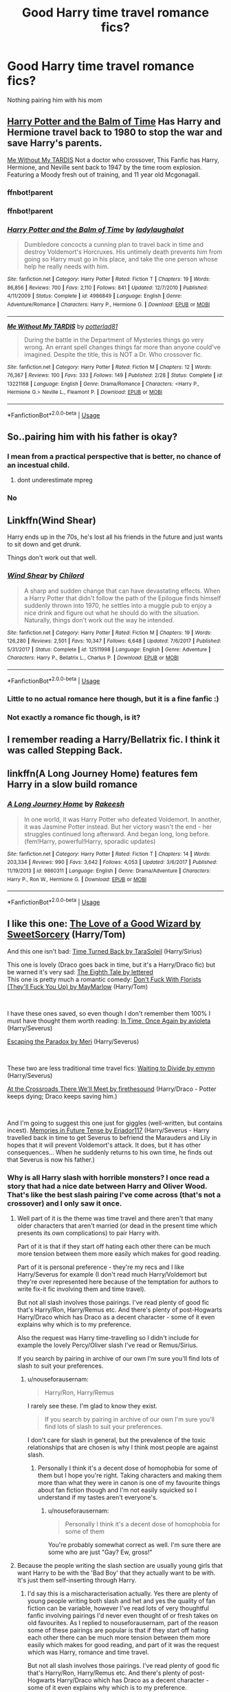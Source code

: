 #+TITLE: Good Harry time travel romance fics?

* Good Harry time travel romance fics?
:PROPERTIES:
:Author: PhillyFan22
:Score: 15
:DateUnix: 1559173746.0
:DateShort: 2019-May-30
:END:
Nothing pairing him with his mom


** [[https://m.fanfiction.net/s/4986849/1/][Harry Potter and the Balm of Time]] Has Harry and Hermione travel back to 1980 to stop the war and save Harry's parents.

[[https://www.fanfiction.net/s/13221168/1/][Me Without My TARDIS]] Not a doctor who crossover, This Fanfic has Harry, Hermione, and Neville sent back to 1947 by the time room explosion. Featuring a Moody fresh out of training, and 11 year old Mcgonagall.
:PROPERTIES:
:Author: bonsly24
:Score: 6
:DateUnix: 1559180165.0
:DateShort: 2019-May-30
:END:

*** ffnbot!parent
:PROPERTIES:
:Author: bonsly24
:Score: 2
:DateUnix: 1559251761.0
:DateShort: 2019-May-31
:END:


*** ffnbot!parent
:PROPERTIES:
:Author: Kirklewood
:Score: 2
:DateUnix: 1560257039.0
:DateShort: 2019-Jun-11
:END:


*** [[https://www.fanfiction.net/s/4986849/1/][*/Harry Potter and the Balm of Time/*]] by [[https://www.fanfiction.net/u/918338/ladylaughalot][/ladylaughalot/]]

#+begin_quote
  Dumbledore concocts a cunning plan to travel back in time and destroy Voldemort's Horcruxes. His untimely death prevents him from going so Harry must go in his place, and take the one person whose help he really needs with him.
#+end_quote

^{/Site/:} ^{fanfiction.net} ^{*|*} ^{/Category/:} ^{Harry} ^{Potter} ^{*|*} ^{/Rated/:} ^{Fiction} ^{T} ^{*|*} ^{/Chapters/:} ^{19} ^{*|*} ^{/Words/:} ^{86,856} ^{*|*} ^{/Reviews/:} ^{700} ^{*|*} ^{/Favs/:} ^{2,110} ^{*|*} ^{/Follows/:} ^{841} ^{*|*} ^{/Updated/:} ^{12/7/2010} ^{*|*} ^{/Published/:} ^{4/11/2009} ^{*|*} ^{/Status/:} ^{Complete} ^{*|*} ^{/id/:} ^{4986849} ^{*|*} ^{/Language/:} ^{English} ^{*|*} ^{/Genre/:} ^{Adventure/Romance} ^{*|*} ^{/Characters/:} ^{Harry} ^{P.,} ^{Hermione} ^{G.} ^{*|*} ^{/Download/:} ^{[[http://www.ff2ebook.com/old/ffn-bot/index.php?id=4986849&source=ff&filetype=epub][EPUB]]} ^{or} ^{[[http://www.ff2ebook.com/old/ffn-bot/index.php?id=4986849&source=ff&filetype=mobi][MOBI]]}

--------------

[[https://www.fanfiction.net/s/13221168/1/][*/Me Without My TARDIS/*]] by [[https://www.fanfiction.net/u/11196438/potterlad81][/potterlad81/]]

#+begin_quote
  During the battle in the Department of Mysteries things go very wrong. An errant spell changes things far more than anyone could've imagined. Despite the title, this is NOT a Dr. Who crossover fic.
#+end_quote

^{/Site/:} ^{fanfiction.net} ^{*|*} ^{/Category/:} ^{Harry} ^{Potter} ^{*|*} ^{/Rated/:} ^{Fiction} ^{M} ^{*|*} ^{/Chapters/:} ^{12} ^{*|*} ^{/Words/:} ^{76,367} ^{*|*} ^{/Reviews/:} ^{100} ^{*|*} ^{/Favs/:} ^{333} ^{*|*} ^{/Follows/:} ^{149} ^{*|*} ^{/Published/:} ^{2/28} ^{*|*} ^{/Status/:} ^{Complete} ^{*|*} ^{/id/:} ^{13221168} ^{*|*} ^{/Language/:} ^{English} ^{*|*} ^{/Genre/:} ^{Drama/Romance} ^{*|*} ^{/Characters/:} ^{<Harry} ^{P.,} ^{Hermione} ^{G.>} ^{Neville} ^{L.,} ^{Fleamont} ^{P.} ^{*|*} ^{/Download/:} ^{[[http://www.ff2ebook.com/old/ffn-bot/index.php?id=13221168&source=ff&filetype=epub][EPUB]]} ^{or} ^{[[http://www.ff2ebook.com/old/ffn-bot/index.php?id=13221168&source=ff&filetype=mobi][MOBI]]}

--------------

*FanfictionBot*^{2.0.0-beta} | [[https://github.com/tusing/reddit-ffn-bot/wiki/Usage][Usage]]
:PROPERTIES:
:Author: FanfictionBot
:Score: 1
:DateUnix: 1560257053.0
:DateShort: 2019-Jun-11
:END:


** So..pairing him with his father is okay?
:PROPERTIES:
:Author: natus92
:Score: 16
:DateUnix: 1559174850.0
:DateShort: 2019-May-30
:END:

*** I mean from a practical perspective that is better, no chance of an incestual child.
:PROPERTIES:
:Author: bonsly24
:Score: 16
:DateUnix: 1559180282.0
:DateShort: 2019-May-30
:END:

**** dont underestimate mpreg
:PROPERTIES:
:Author: natus92
:Score: 26
:DateUnix: 1559181036.0
:DateShort: 2019-May-30
:END:


*** No
:PROPERTIES:
:Author: PhillyFan22
:Score: 7
:DateUnix: 1559191801.0
:DateShort: 2019-May-30
:END:


** Linkffn(Wind Shear)

Harry ends up in the 70s, he's lost all his friends in the future and just wants to sit down and get drunk.

Things don't work out that well.
:PROPERTIES:
:Author: 15_Redstones
:Score: 4
:DateUnix: 1559193094.0
:DateShort: 2019-May-30
:END:

*** [[https://www.fanfiction.net/s/12511998/1/][*/Wind Shear/*]] by [[https://www.fanfiction.net/u/67673/Chilord][/Chilord/]]

#+begin_quote
  A sharp and sudden change that can have devastating effects. When a Harry Potter that didn't follow the path of the Epilogue finds himself suddenly thrown into 1970, he settles into a muggle pub to enjoy a nice drink and figure out what he should do with the situation. Naturally, things don't work out the way he intended.
#+end_quote

^{/Site/:} ^{fanfiction.net} ^{*|*} ^{/Category/:} ^{Harry} ^{Potter} ^{*|*} ^{/Rated/:} ^{Fiction} ^{M} ^{*|*} ^{/Chapters/:} ^{19} ^{*|*} ^{/Words/:} ^{126,280} ^{*|*} ^{/Reviews/:} ^{2,501} ^{*|*} ^{/Favs/:} ^{10,347} ^{*|*} ^{/Follows/:} ^{6,648} ^{*|*} ^{/Updated/:} ^{7/6/2017} ^{*|*} ^{/Published/:} ^{5/31/2017} ^{*|*} ^{/Status/:} ^{Complete} ^{*|*} ^{/id/:} ^{12511998} ^{*|*} ^{/Language/:} ^{English} ^{*|*} ^{/Genre/:} ^{Adventure} ^{*|*} ^{/Characters/:} ^{Harry} ^{P.,} ^{Bellatrix} ^{L.,} ^{Charlus} ^{P.} ^{*|*} ^{/Download/:} ^{[[http://www.ff2ebook.com/old/ffn-bot/index.php?id=12511998&source=ff&filetype=epub][EPUB]]} ^{or} ^{[[http://www.ff2ebook.com/old/ffn-bot/index.php?id=12511998&source=ff&filetype=mobi][MOBI]]}

--------------

*FanfictionBot*^{2.0.0-beta} | [[https://github.com/tusing/reddit-ffn-bot/wiki/Usage][Usage]]
:PROPERTIES:
:Author: FanfictionBot
:Score: 2
:DateUnix: 1559193109.0
:DateShort: 2019-May-30
:END:


*** Little to no actual romance here though, but it is a fine fanfic :)
:PROPERTIES:
:Author: BischePlease
:Score: 2
:DateUnix: 1559225419.0
:DateShort: 2019-May-30
:END:


*** Not exactly a romance fic though, is it?
:PROPERTIES:
:Author: themegaweirdthrow
:Score: 1
:DateUnix: 1559240826.0
:DateShort: 2019-May-30
:END:


** I remember reading a Harry/Bellatrix fic. I think it was called Stepping Back.
:PROPERTIES:
:Author: cmq827
:Score: 2
:DateUnix: 1559193985.0
:DateShort: 2019-May-30
:END:


** linkffn(A Long Journey Home) features fem Harry in a slow build romance
:PROPERTIES:
:Score: 2
:DateUnix: 1559227961.0
:DateShort: 2019-May-30
:END:

*** [[https://www.fanfiction.net/s/9860311/1/][*/A Long Journey Home/*]] by [[https://www.fanfiction.net/u/236698/Rakeesh][/Rakeesh/]]

#+begin_quote
  In one world, it was Harry Potter who defeated Voldemort. In another, it was Jasmine Potter instead. But her victory wasn't the end - her struggles continued long afterward. And began long, long before. (fem!Harry, powerful!Harry, sporadic updates)
#+end_quote

^{/Site/:} ^{fanfiction.net} ^{*|*} ^{/Category/:} ^{Harry} ^{Potter} ^{*|*} ^{/Rated/:} ^{Fiction} ^{T} ^{*|*} ^{/Chapters/:} ^{14} ^{*|*} ^{/Words/:} ^{203,334} ^{*|*} ^{/Reviews/:} ^{990} ^{*|*} ^{/Favs/:} ^{3,642} ^{*|*} ^{/Follows/:} ^{4,053} ^{*|*} ^{/Updated/:} ^{3/6/2017} ^{*|*} ^{/Published/:} ^{11/19/2013} ^{*|*} ^{/id/:} ^{9860311} ^{*|*} ^{/Language/:} ^{English} ^{*|*} ^{/Genre/:} ^{Drama/Adventure} ^{*|*} ^{/Characters/:} ^{Harry} ^{P.,} ^{Ron} ^{W.,} ^{Hermione} ^{G.} ^{*|*} ^{/Download/:} ^{[[http://www.ff2ebook.com/old/ffn-bot/index.php?id=9860311&source=ff&filetype=epub][EPUB]]} ^{or} ^{[[http://www.ff2ebook.com/old/ffn-bot/index.php?id=9860311&source=ff&filetype=mobi][MOBI]]}

--------------

*FanfictionBot*^{2.0.0-beta} | [[https://github.com/tusing/reddit-ffn-bot/wiki/Usage][Usage]]
:PROPERTIES:
:Author: FanfictionBot
:Score: 2
:DateUnix: 1559227977.0
:DateShort: 2019-May-30
:END:


** I like this one: [[http://archiveofourown.org/works/266699][The Love of a Good Wizard by SweetSorcery]] (Harry/Tom)

And this one isn't bad: [[https://archiveofourown.org/works/4340120][Time Turned Back by TaraSoleil]] (Harry/Sirius)

This one is lovely (Draco goes back in time, but it's a Harry/Draco fic) but be warned it's very sad: [[https://archiveofourown.org/works/393118][The Eighth Tale by lettered]]\\
This one is pretty much a romantic comedy: [[https://archiveofourown.org/works/7769080][Don't Fuck With Florists (They'll Fuck You Up) by MayMarlow]] (Harry/Tom)

​

I have these ones saved, so even though I don't remember them 100% I must have thought them worth reading: [[https://archiveofourown.org/works/463038][In Time, Once Again by avioleta]] (Harry/Severus)

[[https://archiveofourown.org/works/2060][Escaping the Paradox by Meri]] (Harry/Severus)

​

These two are less traditional time travel fics: [[https://archiveofourown.org/works/621717][Waiting to Divide by emynn]] (Harry/Severus)

[[https://archiveofourown.org/works/2039154][At the Crossroads There We'll Meet by firethesound]] (Harry/Draco - Potter keeps dying; Draco keeps saving him.)

​

And I'm going to suggest this one just for giggles (well-written, but contains incest). [[https://archiveofourown.org/works/434586][Memories in Future Tense by Eriador117]] (Harry/Severus - Harry travelled back in time to get Severus to befriend the Marauders and Lily in hopes that it will prevent Voldemort's attack. It does, but it has other consequences... When he suddenly returns to his own time, he finds out that Severus is now his father.)
:PROPERTIES:
:Author: alantliber
:Score: 3
:DateUnix: 1559189703.0
:DateShort: 2019-May-30
:END:

*** Why is all Harry slash with horrible monsters? I once read a story that had a nice date between Harry and Oliver Wood. That's like the best slash pairing I've come across (that's not a crossover) and I only saw it once.
:PROPERTIES:
:Author: nouseforausernam
:Score: 8
:DateUnix: 1559222809.0
:DateShort: 2019-May-30
:END:

**** Well part of it is the theme was time travel and there aren't that many older characters that aren't married (or dead in the present time which presents its own complications) to pair Harry with.

Part of it is that if they start off hating each other there can be much more tension between them more easily which makes for good reading.

Part of it is personal preference - they're my recs and I like Harry/Severus for example (I don't read much Harry/Voldemort but they're over represented here because of the temptation for authors to write fix-it fic involving them and time travel).

But not all slash involves those pairings. I've read plenty of good fic that's Harry/Ron, Harry/Remus etc. And there's plenty of post-Hogwarts Harry/Draco which has Draco as a decent character - some of it even explains why which is to my preference.

Also the request was Harry time-travelling so I didn't include for example the lovely Percy/Oliver slash I've read or Remus/Sirius.

If you search by pairing in archive of our own I'm sure you'll find lots of slash to suit your preferences.
:PROPERTIES:
:Author: alantliber
:Score: 3
:DateUnix: 1559249056.0
:DateShort: 2019-May-31
:END:

***** u/nouseforausernam:
#+begin_quote
  Harry/Ron, Harry/Remus
#+end_quote

I rarely see these. I'm glad to know they exist.

#+begin_quote
  If you search by pairing in archive of our own I'm sure you'll find lots of slash to suit your preferences.
#+end_quote

I don't care for slash in general, but the prevalence of the toxic relationships that are chosen is why I think most people are against slash.
:PROPERTIES:
:Author: nouseforausernam
:Score: 2
:DateUnix: 1559249225.0
:DateShort: 2019-May-31
:END:

****** Personally I think it's a decent dose of homophobia for some of them but I hope you're right. Taking characters and making them more than what they were in canon is one of my favourite things about fan fiction though and I'm not easily squicked so I understand if my tastes aren't everyone's.
:PROPERTIES:
:Author: alantliber
:Score: 4
:DateUnix: 1559250364.0
:DateShort: 2019-May-31
:END:

******* u/nouseforausernam:
#+begin_quote
  Personally I think it's a decent dose of homophobia for some of them
#+end_quote

You're probably somewhat correct as well. I'm sure there are some who are just "Gay? Ew, gross!"
:PROPERTIES:
:Author: nouseforausernam
:Score: 3
:DateUnix: 1559250964.0
:DateShort: 2019-May-31
:END:


**** Because the people writing the slash section are usually young girls that want Harry to be with the 'Bad Boy' that they actually want to be with. It's just them self-inserting through Harry.
:PROPERTIES:
:Author: themegaweirdthrow
:Score: 1
:DateUnix: 1559241138.0
:DateShort: 2019-May-30
:END:

***** I'd say this is a mischaracterisation actually. Yes there are plenty of young people writing both slash and het and yes the quality of fan fiction can be variable, however I've read lots of very thoughtful fanfic involving pairings I'd never even thought of or fresh takes on old favourites. As I replied to nouseforausernam, part of the reason some of these pairings are popular is that if they start off hating each other there can be much more tension between them more easily which makes for good reading, and part of it was the request which was Harry, romance and time travel.

But not all slash involves those pairings. I've read plenty of good fic that's Harry/Ron, Harry/Remus etc. And there's plenty of post-Hogwarts Harry/Draco which has Draco as a decent character - some of it even explains why which is to my preference.

Also because it didn't fit the request I didn't include for example the lovely Percy/Oliver slash I've read or Remus/Sirius.

If you search by pairing in archive of our own I'm sure you'll find lots of slash that doesn't involve characters you don't like.
:PROPERTIES:
:Author: alantliber
:Score: 2
:DateUnix: 1559249493.0
:DateShort: 2019-May-31
:END:


*** Not a fan of slash personally
:PROPERTIES:
:Author: PhillyFan22
:Score: 5
:DateUnix: 1559191846.0
:DateShort: 2019-May-30
:END:

**** Well you didn't specify. Personally I think if you did downvote me because of that, when I bothered to pull out my recs for you then you're quite rude. If it wasn't you then I apologise.
:PROPERTIES:
:Author: alantliber
:Score: 2
:DateUnix: 1559197096.0
:DateShort: 2019-May-30
:END:

***** Upvoted to offset. The slash-hate in this subreddit is getting to the point that, even as a long-time user of this sub, I've been thinking of leaving. Unfortunately, there aren't a lot of places to go and [[/r/HPSlashFic]] isn't popular enough (and is too narrow in its recommendations) to replace it.
:PROPERTIES:
:Author: FerusGrim
:Score: 4
:DateUnix: 1559197801.0
:DateShort: 2019-May-30
:END:

****** Thanks :) I've noticed that! Like I don't hate on het even though it's not my cup of tea so why can't people just say their preferences and move on?
:PROPERTIES:
:Author: alantliber
:Score: 5
:DateUnix: 1559198212.0
:DateShort: 2019-May-30
:END:

******* Because that would involve them having to be reasonable, you see.
:PROPERTIES:
:Score: 4
:DateUnix: 1559200555.0
:DateShort: 2019-May-30
:END:


****** The problem is all slash is Harry/Tom, Harry/Draco, and Harry/Snape. Those are HORRIBLE pairings. If that wasn't 99% of the stories linked, they wouldn't be downvoted as much.
:PROPERTIES:
:Author: nouseforausernam
:Score: 2
:DateUnix: 1559223191.0
:DateShort: 2019-May-30
:END:

******* I'd be happy to pull out my recs for other slash pairings for you if you're genuinely interested. The part I'm objecting to is that there was no specification other than Harry, time travel and romance, which I provided. If I asked for recs and wasn't specific what I wanted and then got recommendations I didn't like I wouldn't be rude, I'd thank them politely and then clarify what I did want.

And downvoting someone because you don't like their recommendations when you didn't clarify what you wanted, is rude. Frankly, I think downvoting recommendations at all (unless they blatantly don't fit what was asked for) is rude.
:PROPERTIES:
:Author: alantliber
:Score: 4
:DateUnix: 1559249823.0
:DateShort: 2019-May-31
:END:

******** [[https://media.giphy.com/media/26BRrSvJUa0crqw4E/giphy.gif]]
:PROPERTIES:
:Author: nouseforausernam
:Score: 1
:DateUnix: 1559250421.0
:DateShort: 2019-May-31
:END:

********* Yes it is, but I'm less likely to spend fifteen minutes of my lunch break pulling out recs for someone next time. And maybe you're okay with that since our reading tastes don't seem to overlap much, but if I was someone else reading this thread I'd be less likely to do so as well. Ingratitude plus unsolicited and inconsistant dislike of people's taste (I note that the Harry/Bellatrix rec isn't getting any hate despite also fulfilling your 'disliked criterion') causes people to contribute less. And since I like this sub I think it's a shame.
:PROPERTIES:
:Author: alantliber
:Score: 5
:DateUnix: 1559251315.0
:DateShort: 2019-May-31
:END:

********** I didn't downvote you i just stated I'm not a fan of slash. I don't think I was rude at all I said that your recommendations weren't fitted for my personal taste so I wouldn't get more of the same type of fics recommended.
:PROPERTIES:
:Author: PhillyFan22
:Score: 3
:DateUnix: 1559495372.0
:DateShort: 2019-Jun-02
:END:

*********** I apologise then. At the time one person had downvoted me and I was annoyed at this, since my recs all fit your original request. I hope you find stories which are to your taste. :)
:PROPERTIES:
:Author: alantliber
:Score: 1
:DateUnix: 1559522136.0
:DateShort: 2019-Jun-03
:END:


****** Yeah, I don't get it.

It's 2019, and not all slash is bad. If you really hate m/m, there are things called /tags and filters/, people. Use them.
:PROPERTIES:
:Score: 2
:DateUnix: 1559200512.0
:DateShort: 2019-May-30
:END:


****** When most of the slash fics put Harry with Death Eathers/Tom/Draco/Snape, it's hard to read them, since those are all terrible, terrible pairing. Snape is in his 30s/40s, Tom is well into his 60s, everyone else is the same age is Snape, and Draco hates Harry. And then they throw in mpreg through rape most of the time. There's a reason people on slash. It's not usually well done, and it's fucking weird just to sate the author's need to make Harry the bottom through every single means available to them.
:PROPERTIES:
:Author: themegaweirdthrow
:Score: 2
:DateUnix: 1559241040.0
:DateShort: 2019-May-30
:END:


*** High effort Post. Incidentally have you read, "Teaching History (is Old News) by You Light The Sky"? Based off the above recommendations I think you might like it.
:PROPERTIES:
:Author: Faeriniel
:Score: 0
:DateUnix: 1559200000.0
:DateShort: 2019-May-30
:END:

**** Thank you :)

No I haven't, looks good! I'll give it a shot.
:PROPERTIES:
:Author: alantliber
:Score: 2
:DateUnix: 1559249949.0
:DateShort: 2019-May-31
:END:


**** I truly, intensely dislike the format (of this kind of title)
:PROPERTIES:
:Author: PterodactylFunk
:Score: -1
:DateUnix: 1559231342.0
:DateShort: 2019-May-30
:END:


** Cursed Child?
:PROPERTIES:
:Author: Aceofluck99
:Score: 2
:DateUnix: 1559175114.0
:DateShort: 2019-May-30
:END:

*** (I'm joking.)
:PROPERTIES:
:Author: Aceofluck99
:Score: 16
:DateUnix: 1559175137.0
:DateShort: 2019-May-30
:END:

**** Whew almost triggered me with that rec, lol
:PROPERTIES:
:Author: gdmcdona
:Score: 4
:DateUnix: 1559186518.0
:DateShort: 2019-May-30
:END:


*** 10/10 would read again. /s
:PROPERTIES:
:Score: 1
:DateUnix: 1559200614.0
:DateShort: 2019-May-30
:END:


** I would say mine loosely falls into this category if you want to give it a go. :P

​

[[https://www.fanfiction.net/s/13125917/1/Trading-Places][Trading Places]]

A devastating attack on Hogwarts leaves Harry trying to navigate a foreign Muggle world where his life is a fantasy, if a lucrative one. Meanwhile, Ron and Hermione must help Harry's Muggle counterpart pass himself off as the real Boy Who Lived. But with Voldemort intent on Harry's murder, their days at Hogwarts are numbered, and a showdown with Voldemort seems inevitable. AU OotP.
:PROPERTIES:
:Author: jade_eyed_angel
:Score: 1
:DateUnix: 1559230607.0
:DateShort: 2019-May-30
:END:


** Linkffn(12317784)
:PROPERTIES:
:Author: SpringyFredbearSuit
:Score: 1
:DateUnix: 1559237284.0
:DateShort: 2019-May-30
:END:

*** [[https://www.fanfiction.net/s/12317784/1/][*/Stepping Back/*]] by [[https://www.fanfiction.net/u/8024050/TheBlack-sResurgence][/TheBlack'sResurgence/]]

#+begin_quote
  Post-OOTP. The episode in the DOM has left Harry a changed boy. He returns to the Dursley's to prepare for his inevitable confrontation with Voldemort, but his stay there is very short-lived. He finds himself in the care of people who he has no choice but to cooperate with and they give him a startling revelation: Harry must travel back to the 1970's to save the wizarding world.
#+end_quote

^{/Site/:} ^{fanfiction.net} ^{*|*} ^{/Category/:} ^{Harry} ^{Potter} ^{*|*} ^{/Rated/:} ^{Fiction} ^{M} ^{*|*} ^{/Chapters/:} ^{20} ^{*|*} ^{/Words/:} ^{364,101} ^{*|*} ^{/Reviews/:} ^{3,427} ^{*|*} ^{/Favs/:} ^{8,640} ^{*|*} ^{/Follows/:} ^{10,119} ^{*|*} ^{/Updated/:} ^{5/10} ^{*|*} ^{/Published/:} ^{1/11/2017} ^{*|*} ^{/Status/:} ^{Complete} ^{*|*} ^{/id/:} ^{12317784} ^{*|*} ^{/Language/:} ^{English} ^{*|*} ^{/Genre/:} ^{Drama/Romance} ^{*|*} ^{/Characters/:} ^{<Harry} ^{P.,} ^{Bellatrix} ^{L.>} ^{James} ^{P.} ^{*|*} ^{/Download/:} ^{[[http://www.ff2ebook.com/old/ffn-bot/index.php?id=12317784&source=ff&filetype=epub][EPUB]]} ^{or} ^{[[http://www.ff2ebook.com/old/ffn-bot/index.php?id=12317784&source=ff&filetype=mobi][MOBI]]}

--------------

*FanfictionBot*^{2.0.0-beta} | [[https://github.com/tusing/reddit-ffn-bot/wiki/Usage][Usage]]
:PROPERTIES:
:Author: FanfictionBot
:Score: 1
:DateUnix: 1559237296.0
:DateShort: 2019-May-30
:END:


** [deleted]
:PROPERTIES:
:Score: 1
:DateUnix: 1559416296.0
:DateShort: 2019-Jun-01
:END:

*** I will be messaging you on [[http://www.wolframalpha.com/input/?i=2019-06-02%2019:12:03%20UTC%20To%20Local%20Time][*2019-06-02 19:12:03 UTC*]] to remind you of [[https://www.reddit.com/r/HPfanfiction/comments/bum420/good_harry_time_travel_romance_fics/epr166w/][*this link.*]]

[[http://np.reddit.com/message/compose/?to=RemindMeBot&subject=Reminder&message=%5Bhttps://www.reddit.com/r/HPfanfiction/comments/bum420/good_harry_time_travel_romance_fics/epr166w/%5D%0A%0ARemindMe!%20%201%20days][*CLICK THIS LINK*]] to send a PM to also be reminded and to reduce spam.

^{Parent commenter can} [[http://np.reddit.com/message/compose/?to=RemindMeBot&subject=Delete%20Comment&message=Delete!%20epr17ww][^{delete this message to hide from others.}]]

--------------

[[http://np.reddit.com/r/RemindMeBot/comments/24duzp/remindmebot_info/][^{FAQs}]]

[[http://np.reddit.com/message/compose/?to=RemindMeBot&subject=Reminder&message=%5BLINK%20INSIDE%20SQUARE%20BRACKETS%20else%20default%20to%20FAQs%5D%0A%0ANOTE:%20Don't%20forget%20to%20add%20the%20time%20options%20after%20the%20command.%0A%0ARemindMe!][^{Custom}]]
[[http://np.reddit.com/message/compose/?to=RemindMeBot&subject=List%20Of%20Reminders&message=MyReminders!][^{Your Reminders}]]
[[http://np.reddit.com/message/compose/?to=RemindMeBotWrangler&subject=Feedback][^{Feedback}]]
[[https://github.com/SIlver--/remindmebot-reddit][^{Code}]]
[[https://np.reddit.com/r/RemindMeBot/comments/4kldad/remindmebot_extensions/][^{Browser Extensions}]]
:PROPERTIES:
:Author: RemindMeBot
:Score: 2
:DateUnix: 1559416324.0
:DateShort: 2019-Jun-01
:END:
